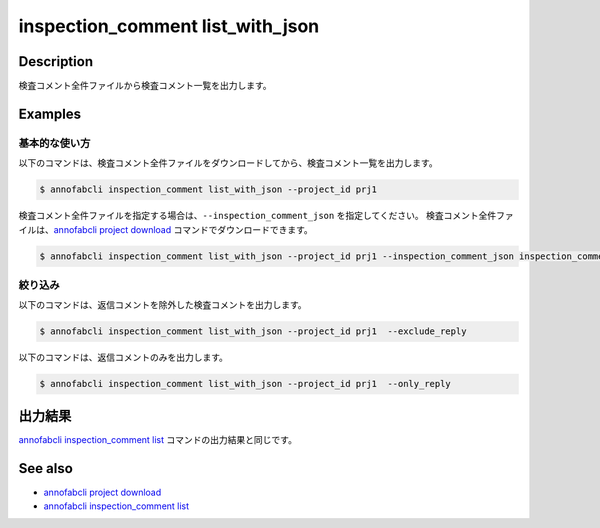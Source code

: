 ==========================================
inspection_comment list_with_json
==========================================

Description
=================================
検査コメント全件ファイルから検査コメント一覧を出力します。


Examples
=================================


基本的な使い方
--------------------------

以下のコマンドは、検査コメント全件ファイルをダウンロードしてから、検査コメント一覧を出力します。

.. code-block::

    $ annofabcli inspection_comment list_with_json --project_id prj1

検査コメント全件ファイルを指定する場合は、``--inspection_comment_json`` を指定してください。
検査コメント全件ファイルは、`annofabcli project download <../project/download.html>`_ コマンドでダウンロードできます。

.. code-block::

    $ annofabcli inspection_comment list_with_json --project_id prj1 --inspection_comment_json inspection_comment.json


絞り込み
--------------------------
以下のコマンドは、返信コメントを除外した検査コメントを出力します。

.. code-block::

    $ annofabcli inspection_comment list_with_json --project_id prj1  --exclude_reply


以下のコマンドは、返信コメントのみを出力します。

.. code-block::

    $ annofabcli inspection_comment list_with_json --project_id prj1  --only_reply





出力結果
=================================
`annofabcli inspection_comment list <../inspection_comment/list.html>`_ コマンドの出力結果と同じです。


.. argparse::
   :ref: annofabcli.inspection_comment.list_inspections_with_json.add_parser
   :prog: annofabcli inspection_comment list_with_json
   :nosubcommands:


See also
=================================
* `annofabcli project download <../project/download.html>`_
* `annofabcli inspection_comment list <../inspection_comment/list.html>`_
